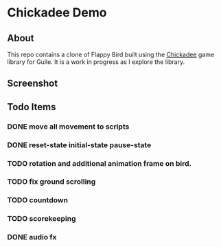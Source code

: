 * Chickadee Demo
** About
This repo contains a clone of Flappy Bird built using the [[eww:https://dthompson.us/manuals/chickadee/][Chickadee]] game library for Guile. It is a work in progress as I explore the library.

** Screenshot
[[./docs/screengrab.gif]]
** Todo Items
*** DONE move all movement to scripts
*** DONE reset-state initial-state pause-state
*** TODO rotation and additional animation frame on bird.
*** TODO fix ground scrolling
*** TODO countdown
*** TODO scorekeeping
*** DONE audio fx
